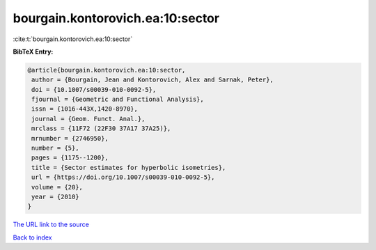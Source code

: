 bourgain.kontorovich.ea:10:sector
=================================

:cite:t:`bourgain.kontorovich.ea:10:sector`

**BibTeX Entry:**

.. code-block:: bibtex

   @article{bourgain.kontorovich.ea:10:sector,
    author = {Bourgain, Jean and Kontorovich, Alex and Sarnak, Peter},
    doi = {10.1007/s00039-010-0092-5},
    fjournal = {Geometric and Functional Analysis},
    issn = {1016-443X,1420-8970},
    journal = {Geom. Funct. Anal.},
    mrclass = {11F72 (22F30 37A17 37A25)},
    mrnumber = {2746950},
    number = {5},
    pages = {1175--1200},
    title = {Sector estimates for hyperbolic isometries},
    url = {https://doi.org/10.1007/s00039-010-0092-5},
    volume = {20},
    year = {2010}
   }

`The URL link to the source <ttps://doi.org/10.1007/s00039-010-0092-5}>`__


`Back to index <../By-Cite-Keys.html>`__

